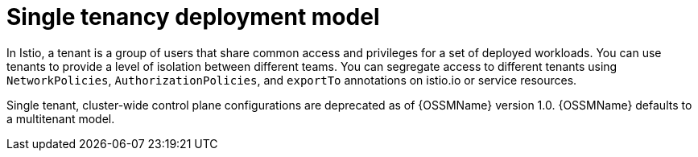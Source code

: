 // Module included in the following assemblies:
// * service_mesh/v2x/ossm-deploy-mod-v2x.adoc

[id="ossm-deploy-single-tenant_{context}"]
= Single tenancy deployment model

In Istio, a tenant is a group of users that share common access and privileges for a set of deployed workloads. You can use tenants to provide a level of isolation between different teams. You can segregate access to different tenants using `NetworkPolicies`, `AuthorizationPolicies`, and `exportTo` annotations on istio.io or service resources.

Single tenant, cluster-wide control plane configurations are deprecated as of {OSSMName} version 1.0. {OSSMName} defaults to a multitenant model.

